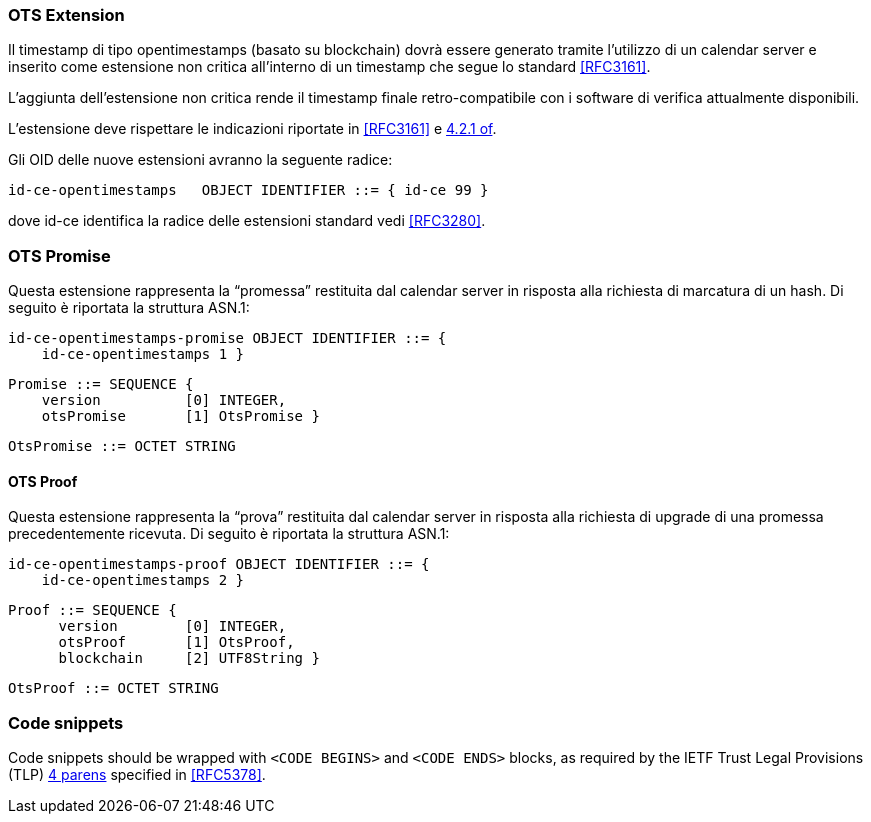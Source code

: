 
=== OTS Extension

Il timestamp di tipo opentimestamps (basato su blockchain) dovrà essere generato
tramite l’utilizzo di un calendar server e inserito come estensione non critica
all’interno di un timestamp che segue lo standard <<RFC3161>>.

L’aggiunta dell’estensione non critica rende il timestamp finale retro-compatibile
con i software di verifica attualmente disponibili.

L’estensione deve rispettare le indicazioni riportate in <<RFC3161>> e <<RFC3280,4.2.1 of>>.

Gli OID delle nuove estensioni avranno la seguente radice:

    id-ce-opentimestamps   OBJECT IDENTIFIER ::= { id-ce 99 }

dove id-ce identifica la radice delle estensioni standard vedi <<RFC3280>>.

=== OTS Promise

Questa estensione rappresenta la “promessa” restituita dal calendar server in risposta alla richiesta di marcatura di un hash. Di seguito è riportata la struttura ASN.1:

    id-ce-opentimestamps-promise OBJECT IDENTIFIER ::= { 
        id-ce-opentimestamps 1 }

    Promise ::= SEQUENCE {
        version          [0] INTEGER,
        otsPromise       [1] OtsPromise }

    OtsPromise ::= OCTET STRING


==== OTS Proof

Questa estensione rappresenta la “prova” restituita dal calendar server in risposta alla richiesta di upgrade di una promessa precedentemente ricevuta. Di seguito è riportata la struttura ASN.1:

    id-ce-opentimestamps-proof OBJECT IDENTIFIER ::= { 
        id-ce-opentimestamps 2 }

    Proof ::= SEQUENCE {
          version        [0] INTEGER,
          otsProof       [1] OtsProof,
          blockchain     [2] UTF8String }

    OtsProof ::= OCTET STRING


[#code-snippets]
=== Code snippets

Code snippets should be wrapped with `<CODE BEGINS>` and
`<CODE ENDS>` blocks, as required by the IETF Trust Legal
Provisions (TLP) <<IETF.TLP,4 parens>> specified in <<RFC5378>>.
